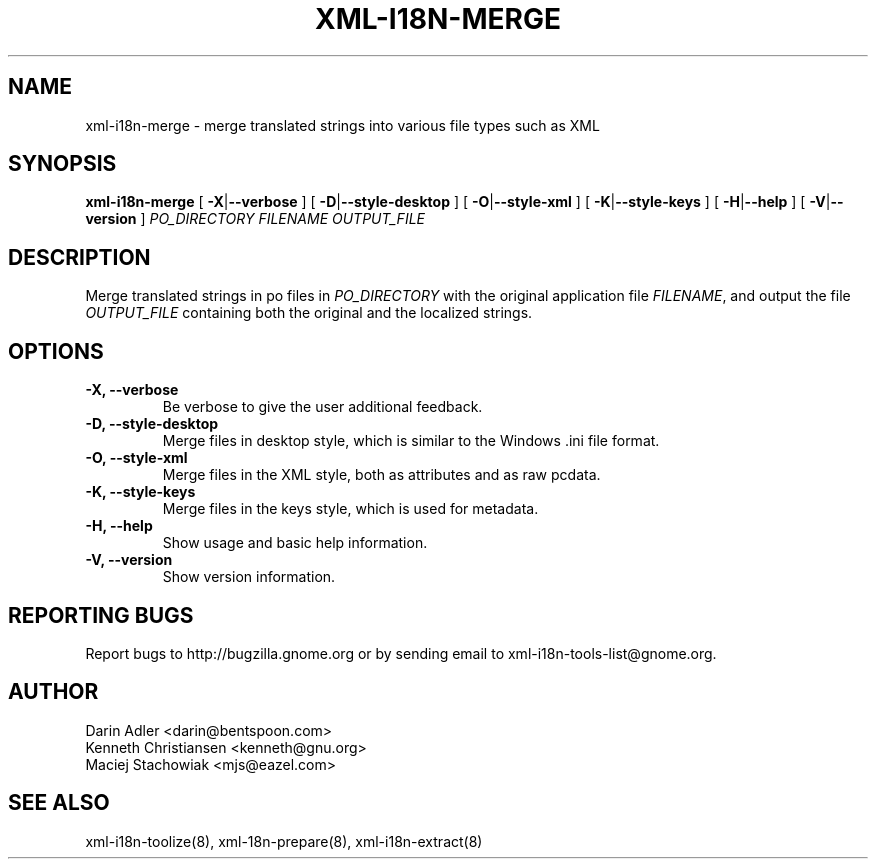 .TH XML-I18N-MERGE 8 "September 09, 2001" "xml-i18n-tools"

.SH NAME
xml-i18n-merge \- merge translated strings into various file 
types such as XML

.SH SYNOPSIS
.B "xml-i18n-merge"
[
.BR \-X | --verbose
] [
.BR \-D | --style-desktop
] [
.BR \-O | --style-xml
] [
.BR \-K | --style-keys
] [
.BR \-H | --help
] [
.BR \-V | --version
]
.IR PO_DIRECTORY
.IR FILENAME
.IR OUTPUT_FILE


.SH DESCRIPTION
Merge translated strings in po files in \fIPO_DIRECTORY\fP 
with the original application file \fIFILENAME\fP, 
and output the file \fIOUTPUT_FILE\fP containing both the original
and the localized strings.


.SH OPTIONS
.TP
.B \-X, \--verbose
Be verbose to give the user additional feedback.
.TP
.B \-D, \--style-desktop
Merge files in desktop style, which is similar to
the Windows .ini file format.
.TP
.B \-O, \--style-xml
Merge files in the XML style, both as attributes and as
raw pcdata.
.TP
.B \-K, \--style-keys
Merge files in the keys style, which is used for metadata.
.TP
.B \-H, \--help
Show usage and basic help information.
.TP
.B \-V, \--version
Show version information.


.SH REPORTING BUGS
Report bugs to http://bugzilla.gnome.org or by sending email
to xml-i18n-tools-list@gnome.org.

.SH AUTHOR
Darin Adler           <darin@bentspoon.com>
.br
Kenneth Christiansen  <kenneth@gnu.org>
.br
Maciej Stachowiak     <mjs@eazel.com>


.SH SEE ALSO
xml-i18n-toolize(8), xml-18n-prepare(8), xml-i18n-extract(8)

